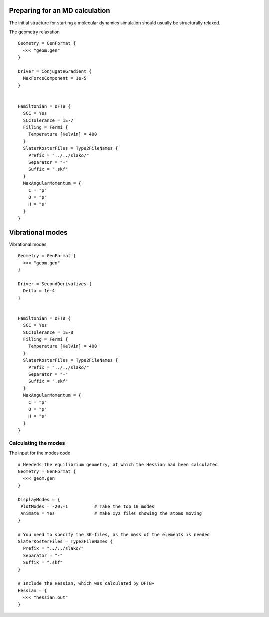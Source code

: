 .. highlight:: none

Preparing for an MD calculation
===============================

The initial structure for starting a molecular dynamics simulation should
usually be structurally relaxed.

The geometry relaxation ::

  Geometry = GenFormat {
    <<< "geom.gen"
  }
  
  Driver = ConjugateGradient {
    MaxForceComponent = 1e-5
  }
  
  
  Hamiltonian = DFTB {
    SCC = Yes
    SCCTolerance = 1E-7
    Filling = Fermi {
      Temperature [Kelvin] = 400
    }
    SlaterKosterFiles = Type2FileNames {
      Prefix = "../../slako/"
      Separator = "-"
      Suffix = ".skf" 
    }
    MaxAngularMomentum = {
      C = "p"
      O = "p"
      H = "s"
    }
  }

Vibrational modes
=================
  
Vibrational modes ::

   Geometry = GenFormat {
     <<< "geom.gen"
   }
   
   Driver = SecondDerivatives {
     Delta = 1e-4
   }
   
   
   Hamiltonian = DFTB {
     SCC = Yes
     SCCTolerance = 1E-8
     Filling = Fermi {
       Temperature [Kelvin] = 400
     }
     SlaterKosterFiles = Type2FileNames {
       Prefix = "../../slako/"
       Separator = "-"
       Suffix = ".skf" 
     }
     MaxAngularMomentum = {
       C = "p"
       O = "p"
       H = "s"
     }
   }

Calculating the modes
~~~~~~~~~~~~~~~~~~~~~

The input for the modes code ::
   
   # Neededs the equilibrium geometry, at which the Hessian had been calculated
   Geometry = GenFormat { 
     <<< geom.gen
   }
   
   DisplayModes = {
    PlotModes = -20:-1          # Take the top 10 modes
    Animate = Yes               # make xyz files showing the atoms moving
   }
   
   # You need to specify the SK-files, as the mass of the elements is needed
   SlaterKosterFiles = Type2FileNames {
     Prefix = "../../slako/"
     Separator = "-"
     Suffix = ".skf"
   }
   
   # Include the Hessian, which was calculated by DFTB+
   Hessian = {
     <<< "hessian.out"
   }

